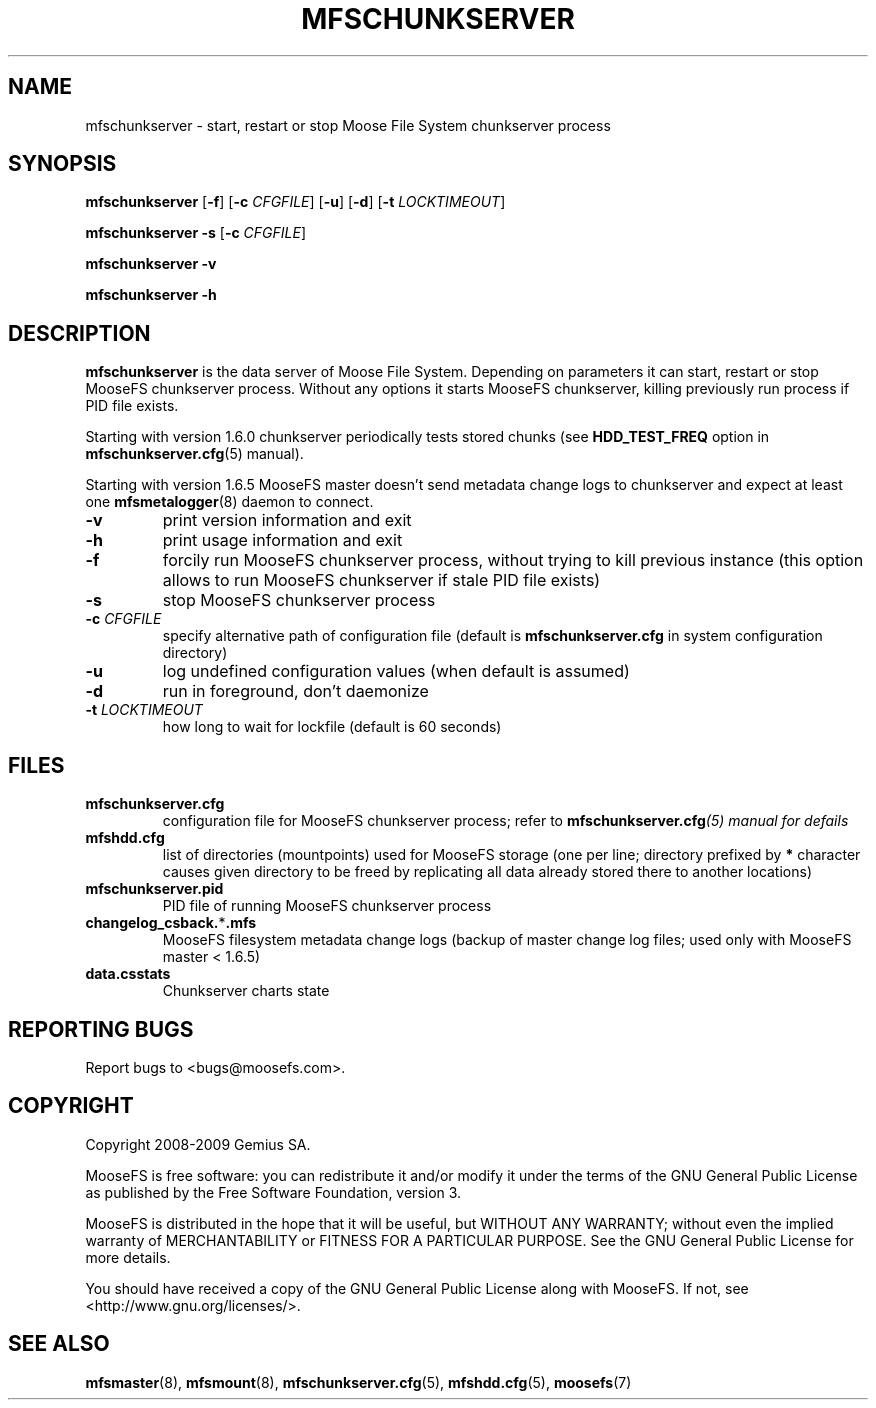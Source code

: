 .TH MFSCHUNKSERVER "8" "November 2009" "MooseFS 1.6.9"
.SH NAME
mfschunkserver \- start, restart or stop Moose File System chunkserver process
.SH SYNOPSIS
.B mfschunkserver
[\fB\-f\fP]
[\fB\-c\fP \fICFGFILE\fP] [\fB\-u\fP]
[\fB\-d\fP]
[\fB\-t\fP\fI LOCKTIMEOUT\fP]
.PP
.B mfschunkserver \-s
[\fB\-c\fP \fICFGFILE\fP]
.PP
.B mfschunkserver \-v
.PP
.B mfschunkserver \-h
.SH DESCRIPTION
.PP
\fBmfschunkserver\fP is the data server of Moose File System. Depending on
parameters it can start, restart or stop MooseFS chunkserver process. Without
any options it starts MooseFS chunkserver, killing previously run process if
PID file exists.
.PP
Starting with version 1.6.0 chunkserver periodically tests stored chunks
(see \fBHDD_TEST_FREQ\fP option in \fBmfschunkserver.cfg\fP\|(5) manual).
.PP
Starting with version 1.6.5 MooseFS master doesn't send metadata change logs
to chunkserver and expect at least one \fBmfsmetalogger\fP\|(8) daemon
to connect.
.TP
\fB\-v\fP
print version information and exit
.TP
\fB\-h\fP
print usage information and exit
.TP
\fB\-f\fP
forcily run MooseFS chunkserver process, without trying to kill previous instance
(this option allows to run MooseFS chunkserver if stale PID file exists)
.TP
\fB\-s\fP
stop MooseFS chunkserver process
.TP
\fB\-c\fP \fICFGFILE\fP
specify alternative path of configuration file (default is
\fBmfschunkserver.cfg\fP in system configuration directory)
.TP
\fB\-u\fP
log undefined configuration values (when default is assumed)
.TP
\fB\-d\fP
run in foreground, don't daemonize
.TP
\fB\-t\fP \fILOCKTIMEOUT\fP
how long to wait for lockfile (default is 60 seconds)
.SH FILES
.TP
\fBmfschunkserver.cfg\fP
configuration file for MooseFS chunkserver process; refer to
\fBmfschunkserver.cfg\fI\|(5) manual for defails
.TP
\fBmfshdd.cfg\fP
list of directories (mountpoints) used for MooseFS storage (one per line;
directory prefixed by \fB*\fP character causes given directory to be freed
by replicating all data already stored there to another locations)
.TP
\fBmfschunkserver.pid\fP
PID file of running MooseFS chunkserver process
.TP
\fBchangelog_csback.\fP*\fB.mfs\fP
MooseFS filesystem metadata change logs (backup of master change log files;
used only with MooseFS master < 1.6.5)
.TP
\fBdata.csstats\fP
Chunkserver charts state
.SH "REPORTING BUGS"
Report bugs to <bugs@moosefs.com>.
.SH COPYRIGHT
Copyright 2008-2009 Gemius SA.

MooseFS is free software: you can redistribute it and/or modify
it under the terms of the GNU General Public License as published by
the Free Software Foundation, version 3.

MooseFS is distributed in the hope that it will be useful,
but WITHOUT ANY WARRANTY; without even the implied warranty of
MERCHANTABILITY or FITNESS FOR A PARTICULAR PURPOSE.  See the
GNU General Public License for more details.

You should have received a copy of the GNU General Public License
along with MooseFS.  If not, see <http://www.gnu.org/licenses/>.
.SH "SEE ALSO"
.BR mfsmaster (8),
.BR mfsmount (8),
.BR mfschunkserver.cfg (5),
.BR mfshdd.cfg (5),
.BR moosefs (7)
